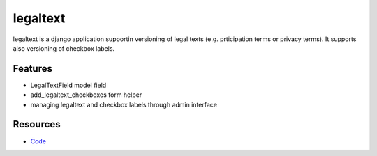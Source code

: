 =========
legaltext
=========

legaltext is a django application supportin versioning of legal texts (e.g. prticipation terms or privacy terms). It supports also versioning of checkbox labels.


Features
========

* LegalTextField model field
* add_legaltext_checkboxes form helper
* managing legaltext and checkbox labels through admin interface


Resources
=========

* `Code <https://github.com/moccu/django-legaltext>`_